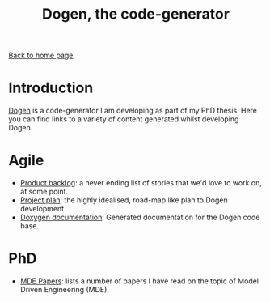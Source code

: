 #+title: Dogen, the code-generator
#+author: Marco Craveiro
#+options: num:nil author:nil toc:nil
#+bind: org-html-validation-link nil
#+HTML_HEAD: <link rel="stylesheet" href="../css/tufte.css" type="text/css" />

[[file:../index.org][Back to home page]].

* Introduction

[[https://github.com/MASD-Project/dogen][Dogen]] is a code-generator I am developing as part of my PhD
thesis. Here you can find links to a variety of content generated
whilst developing Dogen.

* Agile

- [[file:product_backlog.org][Product backlog]]: a never ending list of stories that we'd love to
  work on, at some point.
- [[file:project_plan.org][Project plan]]: the highly idealised, road-map like plan to Dogen
  development.
- [[file:doxygen/index.html][Doxygen documentation]]: Generated documentation for the Dogen code
  base.

* PhD

- [[file:papers.org][MDE Papers]]: lists a number of papers I have read on the topic of
  Model Driven Engineering (MDE).

# Local Variables:
# org-html-validation-link: nil
# org-tufte-include-footnotes-at-bottom: t
# End:
